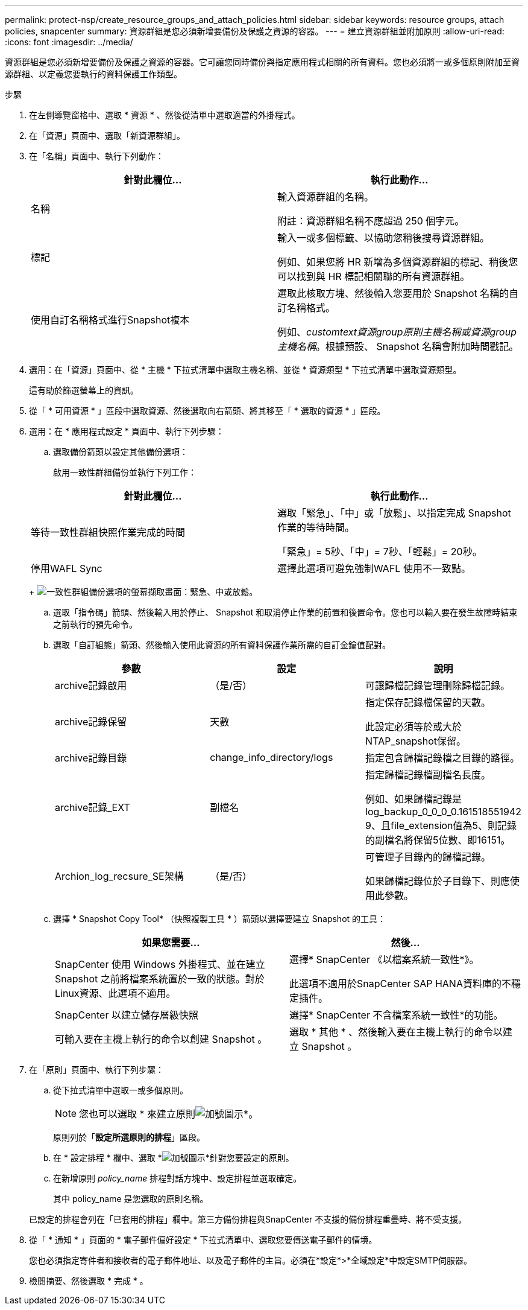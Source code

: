 ---
permalink: protect-nsp/create_resource_groups_and_attach_policies.html 
sidebar: sidebar 
keywords: resource groups, attach policies, snapcenter 
summary: 資源群組是您必須新增要備份及保護之資源的容器。 
---
= 建立資源群組並附加原則
:allow-uri-read: 
:icons: font
:imagesdir: ../media/


[role="lead"]
資源群組是您必須新增要備份及保護之資源的容器。它可讓您同時備份與指定應用程式相關的所有資料。您也必須將一或多個原則附加至資源群組、以定義您要執行的資料保護工作類型。

.步驟
. 在左側導覽窗格中、選取 * 資源 * 、然後從清單中選取適當的外掛程式。
. 在「資源」頁面中、選取「新資源群組」。
. 在「名稱」頁面中、執行下列動作：
+
|===
| 針對此欄位... | 執行此動作... 


 a| 
名稱
 a| 
輸入資源群組的名稱。

附註：資源群組名稱不應超過 250 個字元。



 a| 
標記
 a| 
輸入一或多個標籤、以協助您稍後搜尋資源群組。

例如、如果您將 HR 新增為多個資源群組的標記、稍後您可以找到與 HR 標記相關聯的所有資源群組。



 a| 
使用自訂名稱格式進行Snapshot複本
 a| 
選取此核取方塊、然後輸入您要用於 Snapshot 名稱的自訂名稱格式。

例如、_customtext資源group原則主機名稱或資源group主機名稱_。根據預設、 Snapshot 名稱會附加時間戳記。

|===
. 選用：在「資源」頁面中、從 * 主機 * 下拉式清單中選取主機名稱、並從 * 資源類型 * 下拉式清單中選取資源類型。
+
這有助於篩選螢幕上的資訊。

. 從「 * 可用資源 * 」區段中選取資源、然後選取向右箭頭、將其移至「 * 選取的資源 * 」區段。
. 選用：在 * 應用程式設定 * 頁面中、執行下列步驟：
+
.. 選取備份箭頭以設定其他備份選項：
+
啟用一致性群組備份並執行下列工作：

+
|===
| 針對此欄位... | 執行此動作... 


 a| 
等待一致性群組快照作業完成的時間
 a| 
選取「緊急」、「中」或「放鬆」、以指定完成 Snapshot 作業的等待時間。

「緊急」= 5秒、「中」= 7秒、「輕鬆」= 20秒。



 a| 
停用WAFL Sync
 a| 
選擇此選項可避免強制WAFL 使用不一致點。

|===
+
image:../media/application_settings.gif["一致性群組備份選項的螢幕擷取畫面：緊急、中或放鬆。"]

.. 選取「指令碼」箭頭、然後輸入用於停止、 Snapshot 和取消停止作業的前置和後置命令。您也可以輸入要在發生故障時結束之前執行的預先命令。
.. 選取「自訂組態」箭頭、然後輸入使用此資源的所有資料保護作業所需的自訂金鑰值配對。
+
|===
| 參數 | 設定 | 說明 


 a| 
archive記錄啟用
 a| 
（是/否）
 a| 
可讓歸檔記錄管理刪除歸檔記錄。



 a| 
archive記錄保留
 a| 
天數
 a| 
指定保存記錄檔保留的天數。

此設定必須等於或大於NTAP_snapshot保留。



 a| 
archive記錄目錄
 a| 
change_info_directory/logs
 a| 
指定包含歸檔記錄檔之目錄的路徑。



 a| 
archive記錄_EXT
 a| 
副檔名
 a| 
指定歸檔記錄檔副檔名長度。

例如、如果歸檔記錄是log_backup_0_0_0_0.161518551942 9、且file_extension值為5、則記錄的副檔名將保留5位數、即16151。



 a| 
Archion_log_recsure_SE架構
 a| 
（是/否）
 a| 
可管理子目錄內的歸檔記錄。

如果歸檔記錄位於子目錄下、則應使用此參數。

|===
.. 選擇 * Snapshot Copy Tool* （快照複製工具 * ）箭頭以選擇要建立 Snapshot 的工具：
+
|===
| 如果您需要... | 然後... 


 a| 
SnapCenter 使用 Windows 外掛程式、並在建立 Snapshot 之前將檔案系統置於一致的狀態。對於Linux資源、此選項不適用。
 a| 
選擇* SnapCenter 《以檔案系統一致性*》。

此選項不適用於SnapCenter SAP HANA資料庫的不穩定插件。



 a| 
SnapCenter 以建立儲存層級快照
 a| 
選擇* SnapCenter 不含檔案系統一致性*的功能。



 a| 
可輸入要在主機上執行的命令以創建 Snapshot 。
 a| 
選取 * 其他 * 、然後輸入要在主機上執行的命令以建立 Snapshot 。

|===


. 在「原則」頁面中、執行下列步驟：
+
.. 從下拉式清單中選取一或多個原則。
+

NOTE: 您也可以選取 * 來建立原則image:../media/add_policy_from_resourcegroup.gif["加號圖示"]*。

+
原則列於「*設定所選原則的排程*」區段。

.. 在 * 設定排程 * 欄中、選取 *image:../media/add_policy_from_resourcegroup.gif["加號圖示"]*針對您要設定的原則。
.. 在新增原則 _policy_name_ 排程對話方塊中、設定排程並選取確定。
+
其中 policy_name 是您選取的原則名稱。

+
已設定的排程會列在「已套用的排程」欄中。第三方備份排程與SnapCenter 不支援的備份排程重疊時、將不受支援。



. 從「 * 通知 * 」頁面的 * 電子郵件偏好設定 * 下拉式清單中、選取您要傳送電子郵件的情境。
+
您也必須指定寄件者和接收者的電子郵件地址、以及電子郵件的主旨。必須在*設定*>*全域設定*中設定SMTP伺服器。

. 檢閱摘要、然後選取 * 完成 * 。

